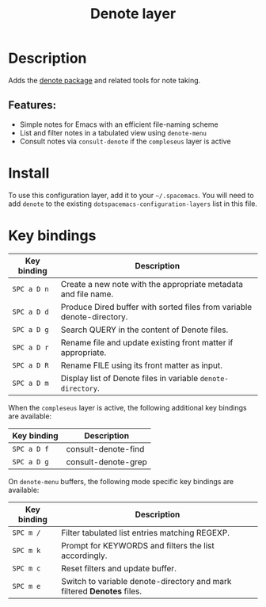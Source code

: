 #+TITLE: Denote layer

#+TAGS: layer|misc

* Table of Contents                     :TOC_5_gh:noexport:
- [[#description][Description]]
  - [[#features][Features:]]
- [[#install][Install]]
- [[#key-bindings][Key bindings]]

* Description
Adds the [[https://protesilaos.com/emacs/denote][denote package]] and related tools for note taking.

** Features:
- Simple notes for Emacs with an efficient file-naming scheme
- List and filter notes in a tabulated view using =denote-menu=
- Consult notes via =consult-denote= if the =compleseus= layer is active

* Install
To use this configuration layer, add it to your =~/.spacemacs=. You will need to
add =denote= to the existing =dotspacemacs-configuration-layers= list in this
file.

* Key bindings

| Key binding | Description                                                            |
|-------------+------------------------------------------------------------------------|
| ~SPC a D n~ | Create a new note with the appropriate metadata and file name.         |
| ~SPC a D d~ | Produce Dired buffer with sorted files from variable denote-directory. |
| ~SPC a D g~ | Search QUERY in the content of Denote files.                           |
| ~SPC a D r~ | Rename file and update existing front matter if appropriate.           |
| ~SPC a D R~ | Rename FILE using its front matter as input.                           |
| ~SPC a D m~ | Display list of Denote files in variable ~denote-directory~.           |

When the =compleseus= layer is active, the following additional key bindings are available:

| Key binding | Description         |
|-------------+---------------------|
| ~SPC a D f~ | consult-denote-find |
| ~SPC a D g~ | consult-denote-grep |

On =denote-menu= buffers, the following mode specific key bindings are available:

| Key binding | Description                                                            |
|-------------+------------------------------------------------------------------------|
| ~SPC m /~   | Filter tabulated list entries matching REGEXP.                         |
| ~SPC m k~   | Prompt for KEYWORDS and filters the list accordingly.                  |
| ~SPC m c~   | Reset filters and update buffer.                                       |
| ~SPC m e~   | Switch to variable denote-directory and mark filtered *Denotes* files. |
